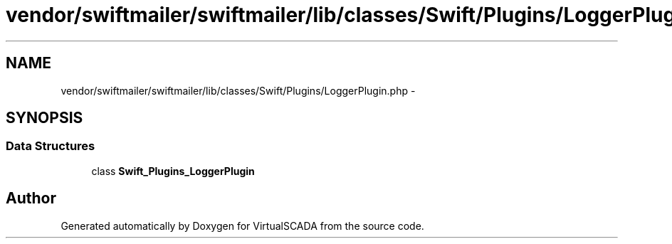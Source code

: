 .TH "vendor/swiftmailer/swiftmailer/lib/classes/Swift/Plugins/LoggerPlugin.php" 3 "Tue Apr 14 2015" "Version 1.0" "VirtualSCADA" \" -*- nroff -*-
.ad l
.nh
.SH NAME
vendor/swiftmailer/swiftmailer/lib/classes/Swift/Plugins/LoggerPlugin.php \- 
.SH SYNOPSIS
.br
.PP
.SS "Data Structures"

.in +1c
.ti -1c
.RI "class \fBSwift_Plugins_LoggerPlugin\fP"
.br
.in -1c
.SH "Author"
.PP 
Generated automatically by Doxygen for VirtualSCADA from the source code\&.
